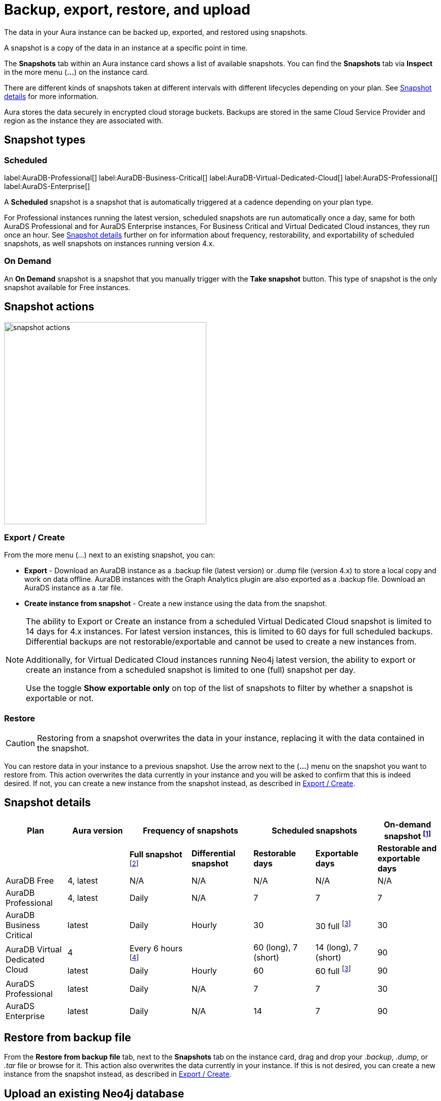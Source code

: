 [[aura-backup-restore-export]]
= Backup, export, restore, and upload
:description: This page describes how to backup, export, and restore your data from a snapshot as well as using `neo4j admin` to upload data.
:page-aliases: auradb/managing-databases/backup-restore-export.adoc, aurads/managing-databases/backup-restore-export.adoc, aurads/managing-databases/importing-data/import-db

The data in your Aura instance can be backed up, exported, and restored using snapshots.

A snapshot is a copy of the data in an instance at a specific point in time.

The *Snapshots* tab within an Aura instance card shows a list of available snapshots.
You can find the *Snapshots* tab via *Inspect* in the more menu (*...*) on the instance card.

There are different kinds of snapshots taken at different intervals with different lifecycles depending on your plan.
See <<snapshot-details>> for more information.


Aura stores the data securely in encrypted cloud storage buckets.
Backups are stored in the same Cloud Service Provider and region as the instance they are associated with.

== Snapshot types

=== Scheduled

label:AuraDB-Professional[]
label:AuraDB-Business-Critical[]
label:AuraDB-Virtual-Dedicated-Cloud[]
label:AuraDS-Professional[]
label:AuraDS-Enterprise[]

A *Scheduled* snapshot is a snapshot that is automatically triggered at a cadence depending on your plan type.

For Professional instances running the latest version, scheduled snapshots are run automatically once a day, same for both AuraDS Professional and for AuraDS Enterprise instances, For Business Critical and Virtual Dedicated Cloud instances, they run once an hour.
See <<snapshot-details>> further on for information about frequency, restorability, and exportability of scheduled snapshots, as well snapshots on instances running version 4.x.

=== On Demand

An *On Demand* snapshot is a snapshot that you manually trigger with the *Take snapshot* button.
This type of snapshot is the only snapshot available for Free instances.

== Snapshot actions

image::snapshot-actions.png[width=400]

[[export-create]]

=== Export / Create

From the more menu (...) next to an existing snapshot, you can:

* *Export* - Download an AuraDB instance as a .backup file (latest version) or .dump file (version 4.x) to store a local copy and work on data offline.
AuraDB instances with the Graph Analytics plugin are also exported as a .backup file.
Download an AuraDS instance as a .tar file.

* *Create instance from snapshot* - Create a new instance using the data from the snapshot.


[NOTE]
====
The ability to Export or Create an instance from a scheduled Virtual Dedicated Cloud snapshot is limited to 14 days for 4.x instances.
For latest version instances, this is limited to 60 days for full scheduled backups.
Differential backups are not restorable/exportable and cannot be used to create a new instances from.

Additionally, for Virtual Dedicated Cloud instances running Neo4j latest version, the ability to export or create an instance from a scheduled snapshot is limited to one (full) snapshot per day.

Use the toggle **Show exportable only** on top of the list of snapshots to filter by whether a snapshot is exportable or not.
====

[[restore-snapshot]]
=== Restore

[CAUTION]
====
Restoring from a snapshot overwrites the data in your instance, replacing it with the data contained in the snapshot.
====

You can restore data in your instance to a previous snapshot.
Use the arrow next to the (*...*) menu on the snapshot you want to restore from.
This action overwrites the data currently in your instance and you will be asked to confirm that this is indeed desired.
If not, you can create a new instance from the snapshot instead, as described in <<export-create>>.


[[snapshot-details]]
== Snapshot details

[cols="^,^,^,^,^,^,^",options="header"]
|===
| Plan
| Aura version
2+| Frequency of snapshots
2+| Scheduled snapshots
| On-demand snapshot footnote:1[On-demand snapshots are restorable and exportable for the same period.]

|
|
| *Full snapshot* footnote:2[The full snapshot captures the entire database, while differential snapshots record changes since the last full snapshot.]
| *Differential snapshot*
| *Restorable days*
| *Exportable days*
| *Restorable and exportable days*

| AuraDB Free
| 4, latest
| N/A
| N/A
| N/A
| N/A
| N/A

| AuraDB Professional
| 4, latest
| Daily
| N/A
| 7
| 7
| 7

| AuraDB Business Critical
| latest
| Daily
| Hourly
| 30
| 30 full footnote:3[The differential snapshot is not exportable.]
| 30

.2+| AuraDB Virtual Dedicated Cloud
| 4
| Every 6 hours footnote:4[One snapshot per day has a long retention period and remaining three a shorter period.]
|
| 60 (long), 7 (short)
| 14 (long), 7 (short)
| 90

| latest
| Daily
| Hourly
| 60
| 60 full footnote:3[]
| 90

| AuraDS Professional
| latest
| Daily
| N/A
| 7
| 7
| 30

| AuraDS Enterprise
| latest
| Daily
| N/A
| 14
| 7
| 90
|===

[[restore-backup]]
== Restore from backup file

From the *Restore from backup file* tab, next to the *Snapshots* tab on the instance card, drag and drop your _.backup_, _.dump_, or _.tar_ file or browse for it.
This action also overwrites the data currently in your instance.
If this is not desired, you can create a new instance from the snapshot instead, as described in <<export-create>>.

[[neo4j-admin-upload]]
== Upload an existing Neo4j database

If you have a local copy of a Neo4j database and Neo4j installed locally, you can use this installation of Neo4j to upload this to your Aura instance.

[CAUTION]
====
This command does not work if you have a network access configuration setup that prevents public traffic to the region your instance is hosted in. See <<Public traffic>> below for more information.
====

`database upload` is a `neo4j-admin` command that you can run to upload the contents of a Neo4j database into an Aura instance, regardless of the database's size, as long as it fits your Aura instance.
Keep in mind that the database you want to upload may run a different version of Neo4j than your Aura instance.
Additionally, your Neo4j Aura instance must be accessible from the machine running `neo4j-admin`.
Otherwise, the upload will fail with SSL errors.

For details on how to use the `neo4j-admin database upload` command, along with a full list of options and version compatibility, see link:{neo4j-docs-base-uri}/operations-manual/current/tools/neo4j-admin/upload-to-aura/[Operations Manual → Upload to Neo4j Aura].

[NOTE]
====
The `database upload` command, introduced in Neo4j 5, replaces the `push-to-cloud` command in Neo4j 4.4 and 4.3.
If the database you want to upload is running an earlier version of Neo4j, please see link:https://neo4j.com/docs/operations-manual/4.4/tools/neo4j-admin/push-to-cloud/[the Neo4j Admin push-to-cloud documentation].
====

[CAUTION]
====
The `neo4j-admin push-to-cloud` command in Neo4j 4.4 and earlier is not compatible with instances encrypted with Customer Managed Keys.
Use `neo4j-admin database upload` in Neo4j 5 to upload data to instances encrypted with Customer Managed Keys.

For Neo4j 4.x instances in Azure encrypted with Customer Managed Keys, use the Import data service to load data, as `neo4j-admin database upload` is not supported.
See xref:import/introduction.adoc[Import] for more information.
====

=== Public traffic

If you have created a network access configuration from the *Network Access* page, accessed through the sidebar menu of the Console, *Public traffic* must be enabled for the region your instance is hosted in before you can use the `database upload` command on that instance.

To enable *Public traffic* on a network access configuration:

. Select *Configure* next to the region that has Public traffic disabled.

. Select *Next* until you reach step 4 of 4 in the resulting *Edit network access configuration* modal.

. Clear the *Disable public traffic* checkbox and *Save*.

You can now use the `database upload` command on the instances within that region.
Once the command has completed, you can disable *Public traffic* again by following the same steps and re-selecting the *Disable public* traffic checkbox.